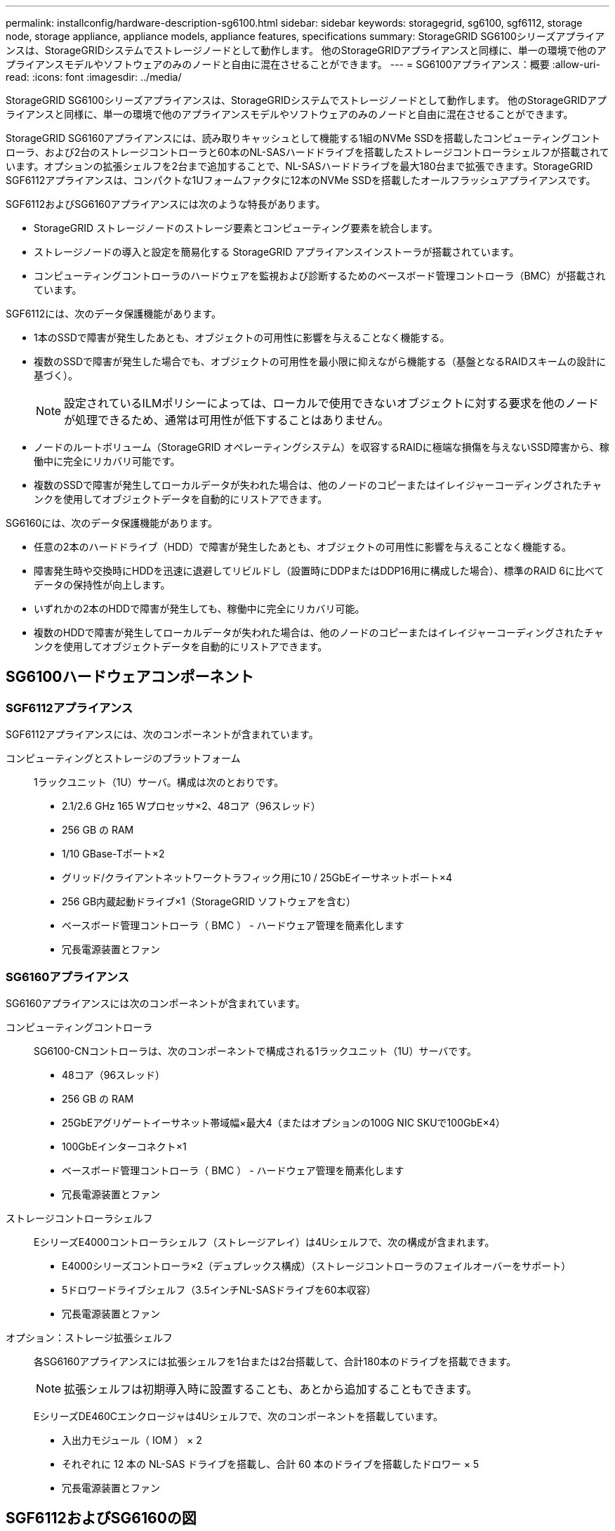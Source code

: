 ---
permalink: installconfig/hardware-description-sg6100.html 
sidebar: sidebar 
keywords: storagegrid, sg6100, sgf6112, storage node, storage appliance, appliance models, appliance features, specifications 
summary: StorageGRID SG6100シリーズアプライアンスは、StorageGRIDシステムでストレージノードとして動作します。  他のStorageGRIDアプライアンスと同様に、単一の環境で他のアプライアンスモデルやソフトウェアのみのノードと自由に混在させることができます。 
---
= SG6100アプライアンス：概要
:allow-uri-read: 
:icons: font
:imagesdir: ../media/


[role="lead"]
StorageGRID SG6100シリーズアプライアンスは、StorageGRIDシステムでストレージノードとして動作します。  他のStorageGRIDアプライアンスと同様に、単一の環境で他のアプライアンスモデルやソフトウェアのみのノードと自由に混在させることができます。

StorageGRID SG6160アプライアンスには、読み取りキャッシュとして機能する1組のNVMe SSDを搭載したコンピューティングコントローラ、および2台のストレージコントローラと60本のNL-SASハードドライブを搭載したストレージコントローラシェルフが搭載されています。オプションの拡張シェルフを2台まで追加することで、NL-SASハードドライブを最大180台まで拡張できます。StorageGRID SGF6112アプライアンスは、コンパクトな1Uフォームファクタに12本のNVMe SSDを搭載したオールフラッシュアプライアンスです。

SGF6112およびSG6160アプライアンスには次のような特長があります。

* StorageGRID ストレージノードのストレージ要素とコンピューティング要素を統合します。
* ストレージノードの導入と設定を簡易化する StorageGRID アプライアンスインストーラが搭載されています。
* コンピューティングコントローラのハードウェアを監視および診断するためのベースボード管理コントローラ（BMC）が搭載されています。


SGF6112には、次のデータ保護機能があります。

* 1本のSSDで障害が発生したあとも、オブジェクトの可用性に影響を与えることなく機能する。
* 複数のSSDで障害が発生した場合でも、オブジェクトの可用性を最小限に抑えながら機能する（基盤となるRAIDスキームの設計に基づく）。
+

NOTE: 設定されているILMポリシーによっては、ローカルで使用できないオブジェクトに対する要求を他のノードが処理できるため、通常は可用性が低下することはありません。

* ノードのルートボリューム（StorageGRID オペレーティングシステム）を収容するRAIDに極端な損傷を与えないSSD障害から、稼働中に完全にリカバリ可能です。
* 複数のSSDで障害が発生してローカルデータが失われた場合は、他のノードのコピーまたはイレイジャーコーディングされたチャンクを使用してオブジェクトデータを自動的にリストアできます。


SG6160には、次のデータ保護機能があります。

* 任意の2本のハードドライブ（HDD）で障害が発生したあとも、オブジェクトの可用性に影響を与えることなく機能する。
* 障害発生時や交換時にHDDを迅速に退避してリビルドし（設置時にDDPまたはDDP16用に構成した場合）、標準のRAID 6に比べてデータの保持性が向上します。
* いずれかの2本のHDDで障害が発生しても、稼働中に完全にリカバリ可能。
* 複数のHDDで障害が発生してローカルデータが失われた場合は、他のノードのコピーまたはイレイジャーコーディングされたチャンクを使用してオブジェクトデータを自動的にリストアできます。




== SG6100ハードウェアコンポーネント



=== SGF6112アプライアンス

SGF6112アプライアンスには、次のコンポーネントが含まれています。

コンピューティングとストレージのプラットフォーム:: 1ラックユニット（1U）サーバ。構成は次のとおりです。
+
--
* 2.1/2.6 GHz 165 Wプロセッサ×2、48コア（96スレッド）
* 256 GB の RAM
* 1/10 GBase-Tポート×2
* グリッド/クライアントネットワークトラフィック用に10 / 25GbEイーサネットポート×4
* 256 GB内蔵起動ドライブ×1（StorageGRID ソフトウェアを含む）
* ベースボード管理コントローラ（ BMC ） - ハードウェア管理を簡素化します
* 冗長電源装置とファン


--




=== SG6160アプライアンス

SG6160アプライアンスには次のコンポーネントが含まれています。

コンピューティングコントローラ:: SG6100-CNコントローラは、次のコンポーネントで構成される1ラックユニット（1U）サーバです。
+
--
* 48コア（96スレッド）
* 256 GB の RAM
* 25GbEアグリゲートイーサネット帯域幅×最大4（またはオプションの100G NIC SKUで100GbE×4）
* 100GbEインターコネクト×1
* ベースボード管理コントローラ（ BMC ） - ハードウェア管理を簡素化します
* 冗長電源装置とファン


--
ストレージコントローラシェルフ:: EシリーズE4000コントローラシェルフ（ストレージアレイ）は4Uシェルフで、次の構成が含まれます。
+
--
* E4000シリーズコントローラ×2（デュプレックス構成）（ストレージコントローラのフェイルオーバーをサポート）
* 5ドロワードライブシェルフ（3.5インチNL-SASドライブを60本収容）
* 冗長電源装置とファン


--
オプション：ストレージ拡張シェルフ:: 各SG6160アプライアンスには拡張シェルフを1台または2台搭載して、合計180本のドライブを搭載できます。
+
--

NOTE: 拡張シェルフは初期導入時に設置することも、あとから追加することもできます。

EシリーズDE460Cエンクロージャは4Uシェルフで、次のコンポーネントを搭載しています。

* 入出力モジュール（ IOM ） × 2
* それぞれに 12 本の NL-SAS ドライブを搭載し、合計 60 本のドライブを搭載したドロワー × 5
* 冗長電源装置とファン


--




== SGF6112およびSG6160の図



=== SGF6112の前面

次の図は、ベゼルを取り付けていないSGF6112の前面を示しています。アプライアンスには、12本のSSDを搭載した1Uのコンピューティングおよびストレージプラットフォームが含まれています。

image::../media/sgf6112_front_with_ssds.png[SGF6112前面]



=== SGF6112の背面

次の図は、SGF6112の背面（ポート、ファン、電源装置を含む）を示しています。

image::../media/sgf6112_rear_view.png[SGF6112の背面]

[cols="1a,2a,2a,2a"]
|===
| コールアウト | ポート | を入力します | 使用 


 a| 
1.
 a| 
ネットワークポート 1~4
 a| 
10 / 25GbE：ケーブルまたはSFPトランシーバのタイプ（SFP28およびSFP+モジュールをサポート）、スイッチ速度、設定されたリンク速度に基づきます。
 a| 
StorageGRID のグリッドネットワークおよびクライアントネットワークに接続します。



 a| 
2.
 a| 
BMC 管理ポート
 a| 
1GbE （ RJ-45 ）
 a| 
アプライアンスのベースボード管理コントローラに接続します。



 a| 
3.
 a| 
診断とサポート用のポート
 a| 
* VGA
* USB
* Micro-USBコンソールポート
* Micro-SDスロットモジュール

 a| 
テクニカルサポート専用です。



 a| 
4.
 a| 
管理ネットワークポート 1
 a| 
1 / 10GbE（RJ-45）
 a| 
アプライアンスを StorageGRID の管理ネットワークに接続します。



 a| 
5.
 a| 
管理ネットワークポート2
 a| 
1 / 10GbE（RJ-45）
 a| 
オプション：

* StorageGRID の管理ネットワークへの冗長接続を確立するには、管理ネットワークポート1とボンディングします。
* 一時的なローカルアクセス用（ IP 169.254.0.1 ）に空けておくことができます。
* DHCPによって割り当てられたIPアドレスを使用できない場合は、設置時にポート2を使用してIP設定を行います。


|===


=== SG6160の前面

次の図はSG6160の前面です。SG6160は、1Uコンピューティングコントローラ1台、2台のストレージコントローラと5台のドライブドロワーに60本のドライブを搭載した4Uシェルフ1台で構成されています。

image::../media/sg6160_front_view_without_bezels.png[SG6160の前面]

[cols="1a,2a"]
|===
| コールアウト | 説明 


 a| 
1.
 a| 
SG6100-CNコンピューティングコントローラ（前面ベゼルを取り外した状態）



 a| 
2.
 a| 
前面ベゼルを取り外したE4000コントローラシェルフ（オプションの拡張シェルフも同じです）

|===


=== SG6160の背面

次の図は、SG6160の背面を示しています。コンピューティングコントローラ、ストレージコントローラ、ファン、電源装置が搭載されています。

image::../media/sg6160_rear_view.png[SG6160の背面]

[cols="1a,2a"]
|===
| コールアウト | 説明 


 a| 
1.
 a| 
SG6100-CNコンピューティングコントローラの電源装置（×2）



 a| 
2.
 a| 
SG6100-CNコンピューティングコントローラのコネクタ



 a| 
3.
 a| 
E4000コントローラシェルフのファン（×2）



 a| 
4.
 a| 
EシリーズE400ストレージコントローラ（×2）とコネクタ



 a| 
5.
 a| 
E4000コントローラシェルフの電源装置（×2）

|===


== SG6100コントローラ



=== SG6100-CNコンピューティングコントローラ

* アプライアンスのコンピューティングリソースを提供します。
* StorageGRID アプライアンスインストーラが搭載されています。
+

NOTE: StorageGRID ソフトウェアは、アプライアンスにプリインストールされていません。このソフトウェアは、アプライアンスの導入時に管理ノードから取得されます。

* グリッドネットワーク、管理ネットワーク、クライアントネットワークを含む、 3 つの StorageGRID ネットワークすべてに接続できます。
* E シリーズストレージコントローラに接続し、イニシエータとして機能します。


image::../media/sg6100_cn_rear_connectors.png[SG6100-CN背面のコネクタ]

[cols="1a,2a,2a,3a"]
|===
| コールアウト | ポート | を入力します | 使用 


 a| 
1.
 a| 
ネットワークポート 1~4
 a| 
ケーブルまたはSFPトランシーバのタイプ、スイッチ速度、設定されたリンク速度を基に10GbE、25GbE、または100GbE
 a| 
StorageGRID のグリッドネットワークおよびクライアントネットワークに接続します。



 a| 
2.
 a| 
BMC 管理ポート
 a| 
1GbE （ RJ-45 ）
 a| 
SG6100-CNベースボード管理コントローラに接続します。



 a| 
3.
 a| 
診断とサポート用のポート
 a| 
* VGA
* USB
* Micro-USBコンソールポート
* Micro-SDスロットモジュール

 a| 
テクニカルサポート専用です。



 a| 
4.
 a| 
管理ネットワークポート 1
 a| 
1 / 10GbE（RJ-45）
 a| 
SG6100-CNをStorageGRIDの管理ネットワークに接続します。



 a| 
5.
 a| 
管理ネットワークポート2
 a| 
1 / 10GbE（RJ-45）
 a| 
オプション：

* StorageGRID の管理ネットワークへの冗長接続を確保するには、管理ポート 1 とボンディングします。
* 一時的なローカルアクセス用（ IP 169.254.0.1 ）に空けておくことができます。
* DHCPによって割り当てられたIPアドレスを使用できない場合は、設置時にポート2を使用してIP設定を行います。




 a| 
6.
 a| 
インターコネクトポート
 a| 
100GbE
 a| 
SG6100-CNコントローラをE4000コントローラに接続します。

|===


=== SG6160：E4000ストレージコントローラ

* 2 台のコントローラでフェイルオーバーに対応。
* ドライブ上のデータを格納。
* デュプレックス構成では標準の E シリーズコントローラとして機能。
* SANtricity OS ソフトウェア（コントローラファームウェア）を搭載。
* ストレージハードウェアの監視やアラートの管理、 AutoSupport 機能、ドライブセキュリティ機能に対応した SANtricity System Manager が搭載されています。
* SG6100-CNコントローラに接続し、ストレージへのアクセスを提供します。


image::../media/e4000_controller_with_callouts.png[E4000コントローラのコネクタ]

[cols="1a,2a,2a,3a"]
|===
| コールアウト | ポート | を入力します | 使用 


 a| 
1.
 a| 
管理ポート 1
 a| 
1Gb （ RJ-45 ）イーサネット
 a| 
* ポート 1 のオプション：
+
** 管理ネットワークに接続して、 SANtricity System Manager に TCP/IP で直接アクセスできるようにします
** スイッチポートと IP アドレスを保存する場合は、有線を使用しないでください。  Grid Managerまたはストレージグリッドアプライアンスインストーラを使用してSANtricity System Managerにアクセスします。




*注*：ポート1を未配線のままにする場合、正確なログタイムスタンプのためのNTP同期など、一部のオプションのSANtricity機能は使用できません。



 a| 
2.
 a| 
診断とサポート用のポート
 a| 
* RJ-45 シリアルポート
* マイクロ USB シリアルポート
* USBポート

 a| 
テクニカルサポート専用です。



 a| 
3.
 a| 
ドライブ拡張ポート 1 と 2
 a| 
12Gb/ 秒 SAS の場合
 a| 
拡張シェルフの IOM のドライブ拡張ポートに接続します。



 a| 
4.
 a| 
インターコネクトポート 1 と 2
 a| 
25GbE iSCSI
 a| 
各E4000コントローラをSG6100-CNコントローラに接続します。

SG6100-CNコントローラへの接続は4つあります（各E4000から2つ）。

|===


=== SG6160：オプションの拡張シェルフのIOM

拡張シェルフには、ストレージコントローラまたはその他の拡張シェルフに接続する入出力モジュール（ IOM ）が 2 台搭載されています。



==== IOMコネクタ

image::../media/iom_connectors.gif[背面の IOM]

[cols="1a,2a,2a,3a"]
|===
| コールアウト | ポート | を入力します | 使用 


 a| 
1.
 a| 
ドライブ拡張ポート 1~4
 a| 
12Gb/ 秒 SAS の場合
 a| 
各ポートをストレージコントローラまたは追加の拡張シェルフ（ある場合）に接続します。

|===